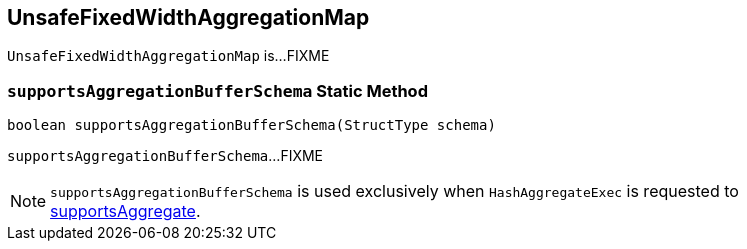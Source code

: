 == [[UnsafeFixedWidthAggregationMap]] UnsafeFixedWidthAggregationMap

`UnsafeFixedWidthAggregationMap` is...FIXME

=== [[supportsAggregationBufferSchema]] `supportsAggregationBufferSchema` Static Method

[source, java]
----
boolean supportsAggregationBufferSchema(StructType schema)
----

`supportsAggregationBufferSchema`...FIXME

NOTE: `supportsAggregationBufferSchema` is used exclusively when `HashAggregateExec` is requested to <<spark-sql-SparkPlan-HashAggregateExec.adoc#supportsAggregate, supportsAggregate>>.
